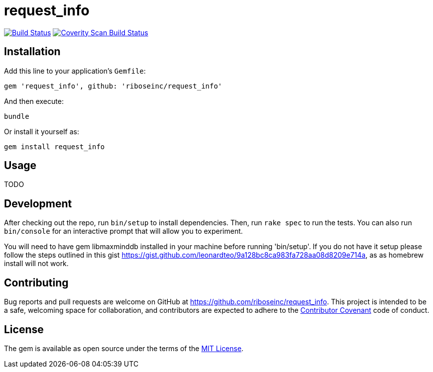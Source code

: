 = request_info
:source-highlighter: pygments

image:https://img.shields.io/travis/riboseinc/request_info/master.svg["Build Status", link="https://travis-ci.org/riboseinc/request_info"]
image:https://img.shields.io/coverity/scan/12871.svg["Coverity Scan Build Status", link="https://scan.coverity.com/projects/riboseinc-request_info"]

== Installation

Add this line to your application's `Gemfile`:

[source,ruby]
----
gem 'request_info', github: 'riboseinc/request_info'
----

And then execute:

----
bundle
----

Or install it yourself as:

----
gem install request_info
----

== Usage

TODO

== Development

After checking out the repo, run `bin/setup` to install dependencies. Then, run 
`rake spec` to run the tests. You can also run `bin/console` for an interactive 
prompt that will allow you to experiment.

You will need to have gem libmaxminddb installed in your machine before running 'bin/setup'.
If you do not have it setup please follow the steps outlined in this gist
https://gist.github.com/leonardteo/9a128bc8ca983fa728aa08d8209e714a, as as homebrew install
will not work.

== Contributing

Bug reports and pull requests are welcome on GitHub at 
https://github.com/riboseinc/request_info. This project is intended to be a 
safe, welcoming space for collaboration, and contributors are expected to 
adhere to the http://contributor-covenant.org[Contributor Covenant] code of 
conduct.


== License

The gem is available as open source under the terms of the 
http://opensource.org/licenses/MIT[MIT License].

